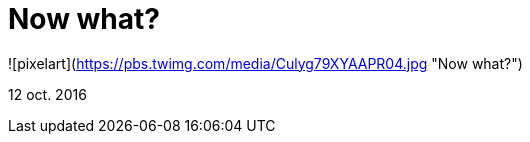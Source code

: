 = Now what?


![pixelart](https://pbs.twimg.com/media/Culyg79XYAAPR04.jpg "Now what?")


12 oct. 2016